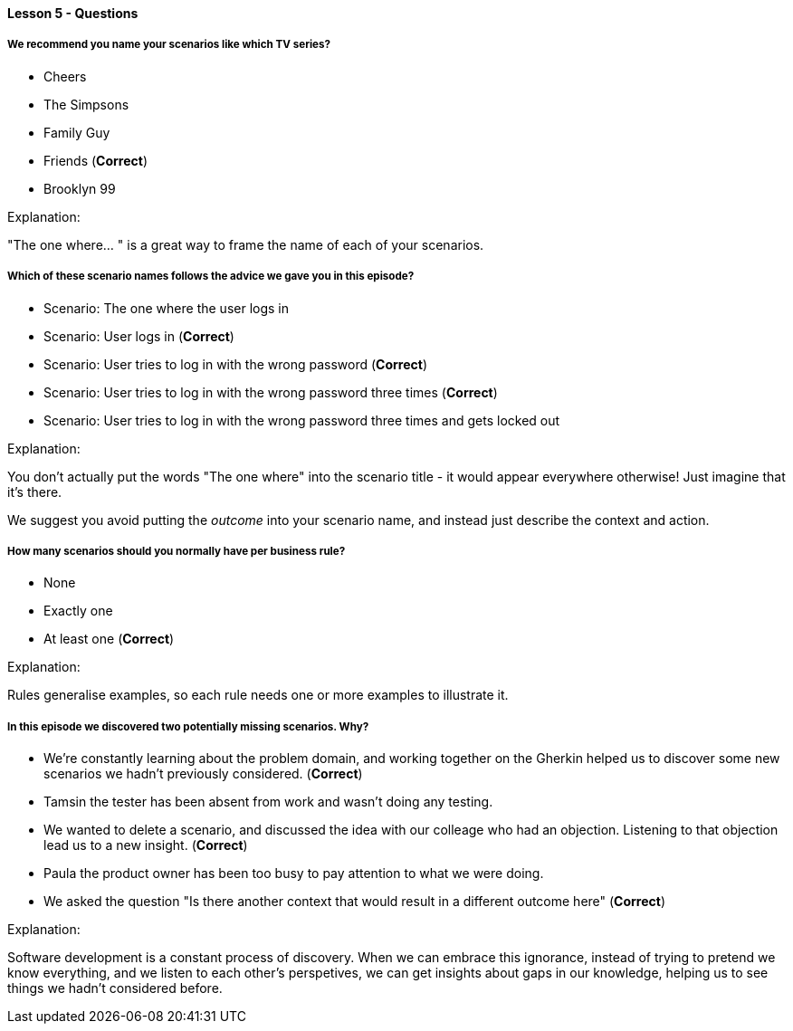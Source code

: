 ==== Lesson 5 - Questions

===== We recommend you name your scenarios like which TV series?

* Cheers
* The Simpsons
* Family Guy
* Friends (*Correct*)
* Brooklyn 99

Explanation:

"The one where... " is a great way to frame the name of each of your scenarios.

===== Which of these scenario names follows the advice we gave you in this episode?

* Scenario: The one where the user logs in
* Scenario: User logs in (*Correct*)
* Scenario: User tries to log in with the wrong password (*Correct*)
* Scenario: User tries to log in with the wrong password three times (*Correct*)
* Scenario: User tries to log in with the wrong password three times and gets locked out

Explanation:

You don't actually put the words "The one where" into the scenario title - it would appear everywhere otherwise! Just imagine that it's there.

We suggest you avoid putting the _outcome_ into your scenario name, and instead just describe the context and action.

===== How many scenarios should you normally have per business rule?

* None
* Exactly one
* At least one (*Correct*)

Explanation:

Rules generalise examples, so each rule needs one or more examples to illustrate it.

===== In this episode we discovered two potentially missing scenarios. Why?

* We're constantly learning about the problem domain, and working together on the Gherkin helped us to discover some new scenarios we hadn't previously considered. (*Correct*)
* Tamsin the tester has been absent from work and wasn't doing any testing.
* We wanted to delete a scenario, and discussed the idea with our colleage who had an objection. Listening to that objection lead us to a new insight. (*Correct*)
* Paula the product owner has been too busy to pay attention to what we were doing.
* We asked the question "Is there another context that would result in a different outcome here" (*Correct*)

Explanation:

Software development is a constant process of discovery. When we can embrace this ignorance, instead of trying to pretend we know everything, and we listen to each other's perspetives, we can get insights about gaps in our knowledge, helping us to see things we hadn't considered before.